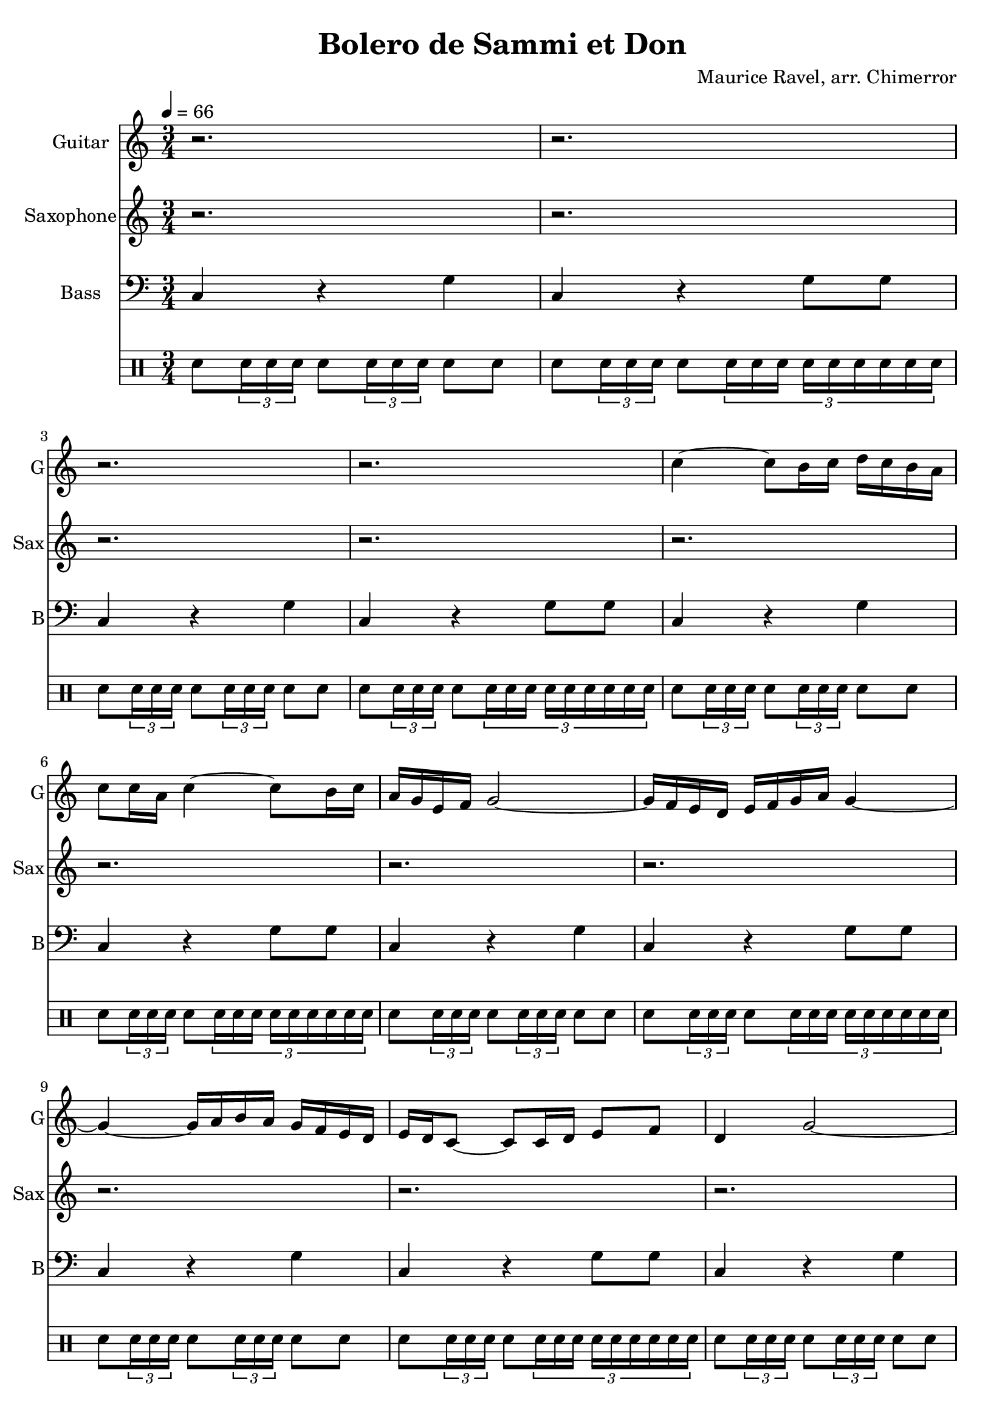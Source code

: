 \language "english"
\version "2.18.2"
\header {
  title = "Bolero de Sammi et Don"
  composer = "Maurice Ravel, arr. Chimerror"
}
\score {
  <<
    \new Staff = "Soprano" {
      \relative c'' {
        \set Staff.instrumentName = #"Guitar"
        \set Staff.shortInstrumentName = #"G"
        \set Staff.midiInstrument = #"overdriven guitar"
        \key c \major
        \time 3/4
        \tempo 4 = 66
        r2. | r2. | r2. | r2. |
        c4~ c8 b16 c16 d16 c16 b16 a16 | c8 c16 a16 c4~ c8 b16 c16 | a16 g16 e16 f 16 g2~ | g16 f16 e16 d16 e16 f16 g16 a16 g4~ |
        g4~ g16 a16 b16 a16 g16 f16 e16 d16 | e16 d16 c8~ c8 c16 d16 e8 f8 | d4 g2~ | g2~ g8 r8 |
        d'4~ d8. c16 b16 a16 b16 c16 | d16 c16 b8~ b16 c16 b16 a16 c16 b16 a16 f16~ | f8 f16 f16 f8 a8 c16 a16 b16 g16 | f8 f16 f16 f8 a8 b16 g16 a16 f16 |
        d8 d16 c16 d4~ d8 d16 d16 | d8 f8 a16 f16 g16 e16 d8 d16 c16 | d4~ d8 d16 c16 d8 e16 f16 | g2~ g16 f16 e16 d16 |
        c8 r8 r4 r4 | r2. |
        r2. | r2. | r2. | r2. |
        r2. | r2. | r2. | r2. |
        r2. | r2. | r2. | r2. |
        r2. | r2. | r2. | r2. |
        r2. | r2. |
        bf''4~ bf16 a16 g16 f16 bf16 c16 a16 g16 | bf8 a16 g16 bf4 a16 bf16 a16 g16~ | g4~ g16 f16 e16 d16 e4~ | e4 r8 bf8 c8 df8~ |
        df8 df4 df8 df8 df8 | \tuplet 3/2 { df8 df8 df8 } df8 c16 bf16 df8 c16 bf16 | df16 c16 bf16 af16 g16 f16 e8~ e4~ | e2~ e8 r8 |
        d4. e8 d16 e16 f8~ | f4 g8 af8 \tuplet 3/2 { f8 g8 e8 } | d16 e16 d16 c16~ c8 bf8~ bf4~ | bf16 c16 bf16 c16 d16 e16 d16 c16 d16 c16 bf16 af16 |
        bf16 af16 g8~ g8 f8~ f4~ | f4~ f16 g16 f16 ef16~ ef4~ | ef4 f16 ef16 f16 df16~ df4~ | df4~ df16 df16 ef16 df16 f16 ef16 df16 c16~ |
        c4 e'4 c4 | r4 e4 c4 |
        r4 e4 c4 | r4 e4 c4 | r4 e4 c4 | r4 e4 c4 |
        r4 e4 c4 | r4 e4 c4 | r4 e4 c4 | r4 e4 c4 |
        r4 e4 c4 | r4 e4 c4 | r4 e4 c4 | r4 e4 c4 |
        r4 e4 c4 | r4 e4 c4 | r4 e4 c4 | r4 e4 c4 |
        r4 e4 c4 | r4 e4 c4
      }
    }
    \new Staff = "Soprano2" {
      \relative c'' {
        \set Staff.instrumentName = #"Saxophone"
        \set Staff.shortInstrumentName = #"Sax"
        \set Staff.midiInstrument = #"soprano sax"
        \key c \major
        r2. | r2. | r2. | r2. |
        r2. | r2. | r2. | r2. |
        r2. | r2. | r2. | r2. |
        r2. | r2. | r2. | r2. |
        r2. | r2. | r2. | r2. |
        r2. | r2. |
        c4~ c8 b16 c16 d16 c16 b16 a16 | c8 c16 a16 c4~ c8 b16 c16 | a16 g16 e16 f 16 g2~ | g16 f16 e16 d16 e16 f16 g16 a16 g4~ |
        g4~ g16 a16 b16 a16 g16 f16 e16 d16 | e16 d16 c8~ c8 c16 d16 e8 f8 | d4 g2~ | g2~ g8 r8 |
        d'4~ d8. c16 b16 a16 b16 c16 | d16 c16 b8~ b16 c16 b16 a16 c16 b16 a16 f16~ | f8 f16 f16 f8 a8 c16 a16 b16 g16 | f8 f16 f16 f8 a8 b16 g16 a16 f16 |
        d8 d16 c16 d4~ d8 d16 d16 | d8 f8 a16 f16 g16 e16 d8 d16 c16 | d4~ d8 d16 c16 d8 e16 f16 | g2~ g16 f16 e16 d16 |
        c8 r8 e4 c4 | r4 e4 c4 |
        r4 e4 c4 | r4 e4 c4 | r4 e4 c4 | r4 e4 c4 |
        r4 e4 c4 | r4 e4 c4 | r4 e4 c4 | r4 e4 c4 |
        r4 e4 c4 | r4 e4 c4 | r4 e4 c4 | r4 e4 c4 |
        r4 e4 c4 | r4 e4 c4 | r4 e4 c4 | r4 e4 c4 |
        r4 e4 c4 | r4 e4 c4 |
        bf''4~ bf16 a16 g16 f16 bf16 c16 a16 g16 | bf8 a16 g16 bf4 a16 bf16 a16 g16~ | g4~ g16 f16 e16 d16 e4~ | e4 r8 bf8 c8 df8~ |
        df8 df4 df8 df8 df8 | \tuplet 3/2 { df8 df8 df8 } df8 c16 bf16 df8 c16 bf16 | df16 c16 bf16 af16 g16 f16 e8~ e4~ | e2~ e8 r8 |
        d4. e8 d16 e16 f8~ | f4 g8 af8 \tuplet 3/2 { f8 g8 e8 } | d16 e16 d16 c16~ c8 bf8~ bf4~ | bf16 c16 bf16 c16 d16 e16 d16 c16 d16 c16 bf16 af16 |
        bf16 af16 g8~ g8 f8~ f4~ | f4~ f16 g16 f16 ef16~ ef4~ | ef4 f16 ef16 f16 df16~ df4~ | df4~ df16 df16 ef16 df16 f16 ef16 df16 c16~ |
        c4 e'4 c4 | r4 e4 c4 |
      }
    }
    \new Staff = "Bass" {
      \relative c {
        \set Staff.instrumentName = #"Bass"
        \set Staff.shortInstrumentName = #"B"
        \set Staff.midiInstrument = #"electric bass (finger)"
        \key c \major
        \clef bass
        c4 r g' | c, r g'8 g8 | c,4 r g' | c, r g'8 g8 |
        c,4 r g' | c, r g'8 g8 | c,4 r g' | c, r g'8 g8 |
        c,4 r g' | c, r g'8 g8 | c,4 r g' | c, r g'8 g8 |
        c,4 r g' | c, r g'8 g8 | c,4 r g' | c, r g'8 g8 |
        c,4 r g' | c, r g'8 g8 | c,4 r g' | c, r g'8 g8 |
        c,4 r g' | c, r g'8 g8 |
        c,4 r g' | c, r g'8 g8 | c,4 r g' | c, r g'8 g8 |
        c,4 r g' | c, r g'8 g8 | c,4 r g' | c, r g'8 g8 |
        c,4 r g' | c, r g'8 g8 | c,4 r g' | c, r g'8 g8 |
        c,4 r g' | c, r g'8 g8 | c,4 r g' | c, r g'8 g8 |
        c,4 r g' | c, r g'8 g8 |
        c,4 r g' | c, r g'8 g8 | c,4 r g' | c, r g'8 g8 |
        c,4 r g' | c, r g'8 g8 | c,4 r g' | c, r g'8 g8 |
        c,4 r g' | c, r g'8 g8 | c,4 r g' | c, r g'8 g8 |
        c,4 r g' | c, r g'8 g8 | c,4 r g' | c, r g'8 g8 |
        c,4 r g' | c, r g'8 g8 |
        c,4 r g' | c, r g'8 g8 | c,4 r g' | c, r g'8 g8 |
        c,4 r g' | c, r g'8 g8 | c,4 r g' | c, r g'8 g8 |
        c,4 r g' | c, r g'8 g8 | c,4 r g' | c, r g'8 g8 |
        c,4 r g' | c, r g'8 g8 | c,4 r g' | c, r g'8 g8 |
        c,4 r g' | c, r g'8 g8 |
      }
    }
    \drums {
      sn8 \tuplet 3/2 { sn16 sn sn } sn8 \tuplet 3/2 { sn16 sn sn } sn8 sn8 |
      sn8 \tuplet 3/2 { sn16 sn sn } sn8 \tuplet 3/2 { sn16 sn sn sn sn sn sn sn sn } |
      sn8 \tuplet 3/2 { sn16 sn sn } sn8 \tuplet 3/2 { sn16 sn sn } sn8 sn8 |
      sn8 \tuplet 3/2 { sn16 sn sn } sn8 \tuplet 3/2 { sn16 sn sn sn sn sn sn sn sn } |
      sn8 \tuplet 3/2 { sn16 sn sn } sn8 \tuplet 3/2 { sn16 sn sn } sn8 sn8 |
      sn8 \tuplet 3/2 { sn16 sn sn } sn8 \tuplet 3/2 { sn16 sn sn sn sn sn sn sn sn } |
      sn8 \tuplet 3/2 { sn16 sn sn } sn8 \tuplet 3/2 { sn16 sn sn } sn8 sn8 |
      sn8 \tuplet 3/2 { sn16 sn sn } sn8 \tuplet 3/2 { sn16 sn sn sn sn sn sn sn sn } |
      sn8 \tuplet 3/2 { sn16 sn sn } sn8 \tuplet 3/2 { sn16 sn sn } sn8 sn8 |
      sn8 \tuplet 3/2 { sn16 sn sn } sn8 \tuplet 3/2 { sn16 sn sn sn sn sn sn sn sn } |
      sn8 \tuplet 3/2 { sn16 sn sn } sn8 \tuplet 3/2 { sn16 sn sn } sn8 sn8 |
      sn8 \tuplet 3/2 { sn16 sn sn } sn8 \tuplet 3/2 { sn16 sn sn sn sn sn sn sn sn } |
      sn8 \tuplet 3/2 { sn16 sn sn } sn8 \tuplet 3/2 { sn16 sn sn } sn8 sn8 |
      sn8 \tuplet 3/2 { sn16 sn sn } sn8 \tuplet 3/2 { sn16 sn sn sn sn sn sn sn sn } |
      sn8 \tuplet 3/2 { sn16 sn sn } sn8 \tuplet 3/2 { sn16 sn sn } sn8 sn8 |
      sn8 \tuplet 3/2 { sn16 sn sn } sn8 \tuplet 3/2 { sn16 sn sn sn sn sn sn sn sn } |
      sn8 \tuplet 3/2 { sn16 sn sn } sn8 \tuplet 3/2 { sn16 sn sn } sn8 sn8 |
      sn8 \tuplet 3/2 { sn16 sn sn } sn8 \tuplet 3/2 { sn16 sn sn sn sn sn sn sn sn } |
      sn8 \tuplet 3/2 { sn16 sn sn } sn8 \tuplet 3/2 { sn16 sn sn } sn8 sn8 |
      sn8 \tuplet 3/2 { sn16 sn sn } sn8 \tuplet 3/2 { sn16 sn sn sn sn sn sn sn sn } |
      sn8 \tuplet 3/2 { sn16 sn sn } sn8 \tuplet 3/2 { sn16 sn sn } sn8 sn8 |
      sn8 \tuplet 3/2 { sn16 sn sn } sn8 \tuplet 3/2 { sn16 sn sn sn sn sn sn sn sn } |
      sn8 \tuplet 3/2 { sn16 sn sn } sn8 \tuplet 3/2 { sn16 sn sn } sn8 sn8 |
      sn8 \tuplet 3/2 { sn16 sn sn } sn8 \tuplet 3/2 { sn16 sn sn sn sn sn sn sn sn } |
      sn8 \tuplet 3/2 { sn16 sn sn } sn8 \tuplet 3/2 { sn16 sn sn } sn8 sn8 |
      sn8 \tuplet 3/2 { sn16 sn sn } sn8 \tuplet 3/2 { sn16 sn sn sn sn sn sn sn sn } |
      sn8 \tuplet 3/2 { sn16 sn sn } sn8 \tuplet 3/2 { sn16 sn sn } sn8 sn8 |
      sn8 \tuplet 3/2 { sn16 sn sn } sn8 \tuplet 3/2 { sn16 sn sn sn sn sn sn sn sn } |
      sn8 \tuplet 3/2 { sn16 sn sn } sn8 \tuplet 3/2 { sn16 sn sn } sn8 sn8 |
      sn8 \tuplet 3/2 { sn16 sn sn } sn8 \tuplet 3/2 { sn16 sn sn sn sn sn sn sn sn } |
      sn8 \tuplet 3/2 { sn16 sn sn } sn8 \tuplet 3/2 { sn16 sn sn } sn8 sn8 |
      sn8 \tuplet 3/2 { sn16 sn sn } sn8 \tuplet 3/2 { sn16 sn sn sn sn sn sn sn sn } |
      sn8 \tuplet 3/2 { sn16 sn sn } sn8 \tuplet 3/2 { sn16 sn sn } sn8 sn8 |
      sn8 \tuplet 3/2 { sn16 sn sn } sn8 \tuplet 3/2 { sn16 sn sn sn sn sn sn sn sn } |
      sn8 \tuplet 3/2 { sn16 sn sn } sn8 \tuplet 3/2 { sn16 sn sn } sn8 sn8 |
      sn8 \tuplet 3/2 { sn16 sn sn } sn8 \tuplet 3/2 { sn16 sn sn sn sn sn sn sn sn } |
      sn8 \tuplet 3/2 { sn16 sn sn } sn8 \tuplet 3/2 { sn16 sn sn } sn8 sn8 |
      sn8 \tuplet 3/2 { sn16 sn sn } sn8 \tuplet 3/2 { sn16 sn sn sn sn sn sn sn sn } |
      sn8 \tuplet 3/2 { sn16 sn sn } sn8 \tuplet 3/2 { sn16 sn sn } sn8 sn8 |
      sn8 \tuplet 3/2 { sn16 sn sn } sn8 \tuplet 3/2 { sn16 sn sn sn sn sn sn sn sn } |
      sn8 \tuplet 3/2 { sn16 sn sn } sn8 \tuplet 3/2 { sn16 sn sn } sn8 sn8 |
      sn8 \tuplet 3/2 { sn16 sn sn } sn8 \tuplet 3/2 { sn16 sn sn sn sn sn sn sn sn } |
      sn8 \tuplet 3/2 { sn16 sn sn } sn8 \tuplet 3/2 { sn16 sn sn } sn8 sn8 |
      sn8 \tuplet 3/2 { sn16 sn sn } sn8 \tuplet 3/2 { sn16 sn sn sn sn sn sn sn sn } |
      sn8 \tuplet 3/2 { sn16 sn sn } sn8 \tuplet 3/2 { sn16 sn sn } sn8 sn8 |
      sn8 \tuplet 3/2 { sn16 sn sn } sn8 \tuplet 3/2 { sn16 sn sn sn sn sn sn sn sn } |
      sn8 \tuplet 3/2 { sn16 sn sn } sn8 \tuplet 3/2 { sn16 sn sn } sn8 sn8 |
      sn8 \tuplet 3/2 { sn16 sn sn } sn8 \tuplet 3/2 { sn16 sn sn sn sn sn sn sn sn } |
      sn8 \tuplet 3/2 { sn16 sn sn } sn8 \tuplet 3/2 { sn16 sn sn } sn8 sn8 |
      sn8 \tuplet 3/2 { sn16 sn sn } sn8 \tuplet 3/2 { sn16 sn sn sn sn sn sn sn sn } |
      sn8 \tuplet 3/2 { sn16 sn sn } sn8 \tuplet 3/2 { sn16 sn sn } sn8 sn8 |
      sn8 \tuplet 3/2 { sn16 sn sn } sn8 \tuplet 3/2 { sn16 sn sn sn sn sn sn sn sn } |
      sn8 \tuplet 3/2 { sn16 sn sn } sn8 \tuplet 3/2 { sn16 sn sn } sn8 sn8 |
      sn8 \tuplet 3/2 { sn16 sn sn } sn8 \tuplet 3/2 { sn16 sn sn sn sn sn sn sn sn } |
      sn8 \tuplet 3/2 { sn16 sn sn } sn8 \tuplet 3/2 { sn16 sn sn } sn8 sn8 |
      sn8 \tuplet 3/2 { sn16 sn sn } sn8 \tuplet 3/2 { sn16 sn sn sn sn sn sn sn sn } |
      sn8 \tuplet 3/2 { sn16 sn sn } sn8 \tuplet 3/2 { sn16 sn sn } sn8 sn8 |
      sn8 \tuplet 3/2 { sn16 sn sn } sn8 \tuplet 3/2 { sn16 sn sn sn sn sn sn sn sn } |
      sn8 \tuplet 3/2 { sn16 sn sn } sn8 \tuplet 3/2 { sn16 sn sn } sn8 sn8 |
      sn8 \tuplet 3/2 { sn16 sn sn } sn8 \tuplet 3/2 { sn16 sn sn sn sn sn sn sn sn } |
      sn8 \tuplet 3/2 { sn16 sn sn } sn8 \tuplet 3/2 { sn16 sn sn } sn8 sn8 |
      sn8 \tuplet 3/2 { sn16 sn sn } sn8 \tuplet 3/2 { sn16 sn sn sn sn sn sn sn sn } |
      sn8 \tuplet 3/2 { sn16 sn sn } sn8 \tuplet 3/2 { sn16 sn sn } sn8 sn8 |
      sn8 \tuplet 3/2 { sn16 sn sn } sn8 \tuplet 3/2 { sn16 sn sn sn sn sn sn sn sn } |
      sn8 \tuplet 3/2 { sn16 sn sn } sn8 \tuplet 3/2 { sn16 sn sn } sn8 sn8 |
      sn8 \tuplet 3/2 { sn16 sn sn } sn8 \tuplet 3/2 { sn16 sn sn sn sn sn sn sn sn } |
      sn8 \tuplet 3/2 { sn16 sn sn } sn8 \tuplet 3/2 { sn16 sn sn } sn8 sn8 |
      sn8 \tuplet 3/2 { sn16 sn sn } sn8 \tuplet 3/2 { sn16 sn sn sn sn sn sn sn sn } |
      sn8 \tuplet 3/2 { sn16 sn sn } sn8 \tuplet 3/2 { sn16 sn sn } sn8 sn8 |
      sn8 \tuplet 3/2 { sn16 sn sn } sn8 \tuplet 3/2 { sn16 sn sn sn sn sn sn sn sn } |
      sn8 \tuplet 3/2 { sn16 sn sn } sn8 \tuplet 3/2 { sn16 sn sn } sn8 sn8 |
      sn8 \tuplet 3/2 { sn16 sn sn } sn8 \tuplet 3/2 { sn16 sn sn sn sn sn sn sn sn } |
      sn8 \tuplet 3/2 { sn16 sn sn } sn8 \tuplet 3/2 { sn16 sn sn } sn8 sn8 |
      sn8 \tuplet 3/2 { sn16 sn sn } sn8 \tuplet 3/2 { sn16 sn sn sn sn sn sn sn sn } |
      sn8 \tuplet 3/2 { sn16 sn sn } sn8 \tuplet 3/2 { sn16 sn sn } sn8 sn8 |
      sn8 \tuplet 3/2 { sn16 sn sn } sn8 \tuplet 3/2 { sn16 sn sn sn sn sn sn sn sn } |
    }
  >>
  \layout { }
  \midi { }
}
